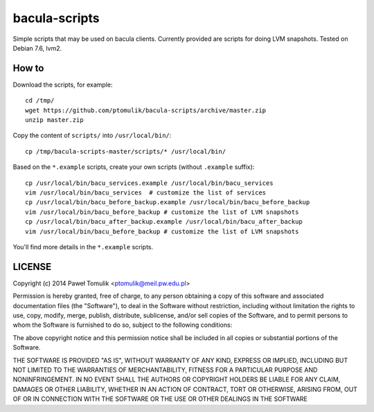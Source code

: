 bacula-scripts
==============

Simple scripts that may be used on bacula clients. Currently provided are
scripts for doing LVM snapshots. Tested on Debian 7.6, lvm2. 

How to
------

Download the scripts, for example::

    cd /tmp/
    wget https://github.com/ptomulik/bacula-scripts/archive/master.zip
    unzip master.zip

Copy the content of ``scripts/`` into ``/usr/local/bin/``::

    cp /tmp/bacula-scripts-master/scripts/* /usr/local/bin/

Based on the ``*.example`` scripts, create your own scripts (without
``.example`` suffix)::

    cp /usr/local/bin/bacu_services.example /usr/local/bin/bacu_services
    vim /usr/local/bin/bacu_services  # customize the list of services
    cp /usr/local/bin/bacu_before_backup.example /usr/local/bin/bacu_before_backup
    vim /usr/local/bin/bacu_before_backup # customize the list of LVM snapshots
    cp /usr/local/bin/bacu_after_backup.example /usr/local/bin/bacu_after_backup
    vim /usr/local/bin/bacu_before_backup # customize the list of LVM snapshots

You'll find more details in the ``*.example`` scripts.


LICENSE
-------

Copyright (c) 2014 Paweł Tomulik <ptomulik@meil.pw.edu.pl>

Permission is hereby granted, free of charge, to any person obtaining a copy
of this software and associated documentation files (the "Software"), to deal
in the Software without restriction, including without limitation the rights
to use, copy, modify, merge, publish, distribute, sublicense, and/or sell
copies of the Software, and to permit persons to whom the Software is
furnished to do so, subject to the following conditions:

The above copyright notice and this permission notice shall be included in all
copies or substantial portions of the Software.

THE SOFTWARE IS PROVIDED "AS IS", WITHOUT WARRANTY OF ANY KIND, EXPRESS OR
IMPLIED, INCLUDING BUT NOT LIMITED TO THE WARRANTIES OF MERCHANTABILITY,
FITNESS FOR A PARTICULAR PURPOSE AND NONINFRINGEMENT. IN NO EVENT SHALL THE
AUTHORS OR COPYRIGHT HOLDERS BE LIABLE FOR ANY CLAIM, DAMAGES OR OTHER
LIABILITY, WHETHER IN AN ACTION OF CONTRACT, TORT OR OTHERWISE, ARISING FROM,
OUT OF OR IN CONNECTION WITH THE SOFTWARE OR THE USE OR OTHER DEALINGS IN THE
SOFTWARE

.. <!--- vim: set expandtab tabstop=2 shiftwidth=2 syntax=rst: -->
